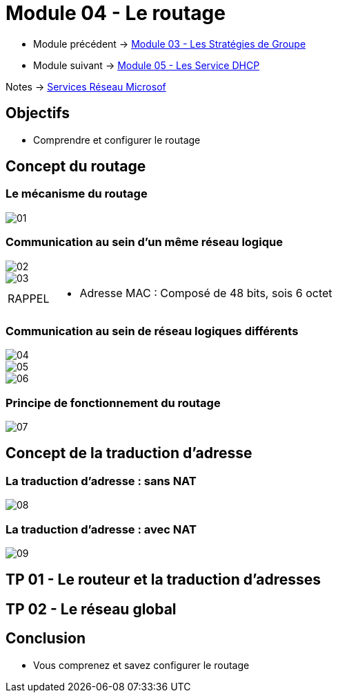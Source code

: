 = Module 04 - Le routage
:navtitle: Routage

* Module précédent -> xref:tssr2023/module-08/gpo.adoc[Module 03 - Les Stratégies de Groupe]
* Module suivant -> xref:tssr2023/module-08/dhcp.adoc[Module 05 - Les Service DHCP]

Notes -> xref:notes:eni-tssr:services-reseau-microsof.adoc[Services Réseau Microsof]

== Objectifs

****
* Comprendre et configurer le routage
****

== Concept du routage

=== Le mécanisme du routage

image::tssr2023/module-08/routage/01.png[align=center]

=== Communication au sein d'un même réseau logique

image::tssr2023/module-08/routage/02.png[align=center]
image::tssr2023/module-08/routage/03.png[align=center]

[NOTE,caption=RAPPEL]
====
* Adresse MAC : Composé de 48 bits, sois 6 octet


====

=== Communication au sein de réseau logiques différents

image::tssr2023/module-08/routage/04.png[align=center]
image::tssr2023/module-08/routage/05.png[align=center]
image::tssr2023/module-08/routage/06.png[align=center]

=== Principe de fonctionnement du routage

image::tssr2023/module-08/routage/07.png[align=center]

== Concept de la traduction d'adresse

=== La traduction d'adresse : sans NAT

image::tssr2023/module-08/routage/08.png[align=center]

=== La traduction d'adresse : avec NAT

image::tssr2023/module-08/routage/09.png[align=center]

== TP 01 - Le routeur et la traduction d'adresses

== TP 02 - Le réseau global

== Conclusion

****
* Vous comprenez et savez configurer le routage
****